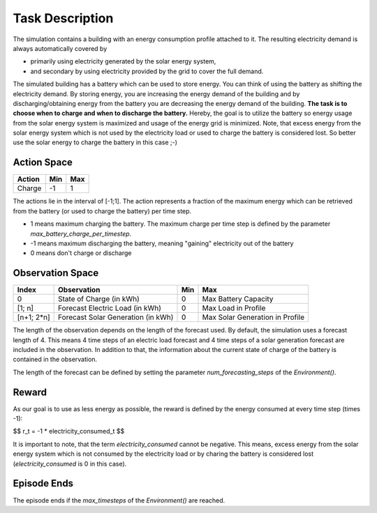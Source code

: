 .. _task:

Task Description
================

The simulation contains a building with an energy consumption profile attached to it. The resulting electricity demand is always automatically covered by

- primarily using electricity generated by the solar energy system,
- and secondary by using electricity provided by the grid to cover the full demand.

The simulated building has a battery which can be used to store energy. You can think of using the battery as shifting the electricity demand. By storing energy, you are increasing the energy demand of the building and by discharging/obtaining energy from the battery you are decreasing the energy demand of the building. **The task is to choose when to charge and when to discharge the battery.** Hereby, the goal is to utilize the battery so energy usage from the solar energy system is maximized and usage of the energy grid is minimized. Note, that excess energy from the solar energy system which is not used by the electricity load or used to charge the battery is considered lost. So better use the solar energy to charge the battery in this case ;-)


Action Space
------------
====== === ===
Action Min Max
====== === ===
Charge -1  1
====== === ===

The actions lie in the interval of [-1;1]. The action represents a fraction of the maximum energy which can be retrieved from the battery (or used to charge the battery) per time step.

- 1 means maximum charging the battery. The maximum charge per time step is defined by the parameter `max_battery_charge_per_timestep`.
- -1 means maximum discharging the battery, meaning "gaining" electricity out of the battery
- 0 means don't charge or discharge

Observation Space
-----------------
=========== ================================== === ===
Index       Observation                        Min Max
=========== ================================== === ===
0           State of Charge (in kWh)           0   Max Battery Capacity
[1; n]      Forecast Electric Load (in kWh)    0   Max Load in Profile
[n+1; 2*n]  Forecast Solar Generation (in kWh) 0   Max Solar Generation in Profile
=========== ================================== === ===

The length of the observation depends on the length of the forecast used. By default, the simulation uses a forecast length of 4. This means 4 time steps of an electric load forecast and 4 time steps of a solar generation forecast are included in the observation. In addition to that, the information about the current state of charge of the battery is contained in the observation.

The length of the forecast can be defined by setting the parameter `num_forecasting_steps` of the `Environment()`.


Reward
------

As our goal is to use as less energy as possible, the reward is defined by the energy consumed at every time step (times -1):

$$ r_t = -1 * electricity\_consumed_t $$

It is important to note, that the term `electricity_consumed` cannot be negative. This means, excess energy from the solar energy system which is not consumed by the electricity load or by charing the battery is considered lost (`electricity_consumed` is 0 in this case).

Episode Ends
------------

The episode ends if the `max_timesteps` of the `Environment()` are reached.
